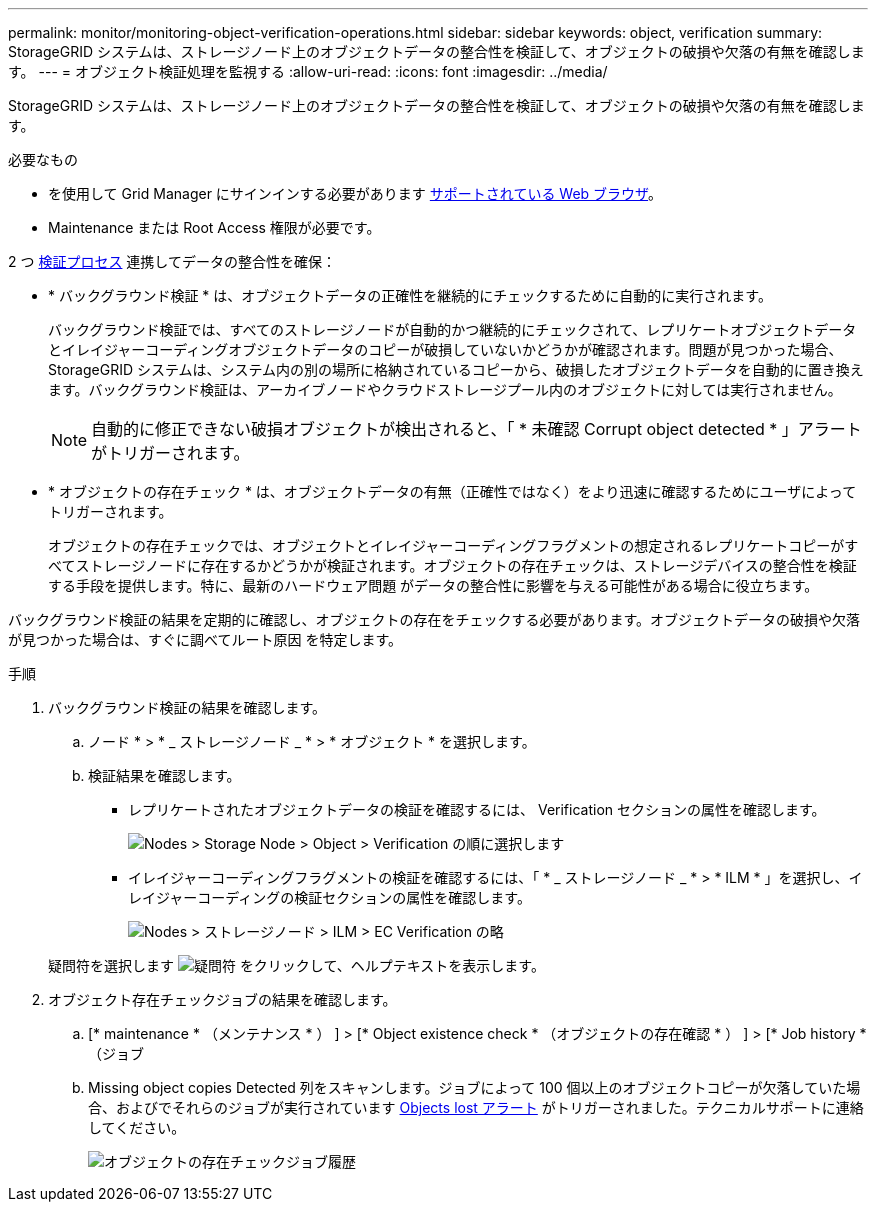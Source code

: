 ---
permalink: monitor/monitoring-object-verification-operations.html 
sidebar: sidebar 
keywords: object, verification 
summary: StorageGRID システムは、ストレージノード上のオブジェクトデータの整合性を検証して、オブジェクトの破損や欠落の有無を確認します。 
---
= オブジェクト検証処理を監視する
:allow-uri-read: 
:icons: font
:imagesdir: ../media/


[role="lead"]
StorageGRID システムは、ストレージノード上のオブジェクトデータの整合性を検証して、オブジェクトの破損や欠落の有無を確認します。

.必要なもの
* を使用して Grid Manager にサインインする必要があります xref:../admin/web-browser-requirements.adoc[サポートされている Web ブラウザ]。
* Maintenance または Root Access 権限が必要です。


2 つ xref:verifying-object-integrity.adoc[検証プロセス] 連携してデータの整合性を確保：

* * バックグラウンド検証 * は、オブジェクトデータの正確性を継続的にチェックするために自動的に実行されます。
+
バックグラウンド検証では、すべてのストレージノードが自動的かつ継続的にチェックされて、レプリケートオブジェクトデータとイレイジャーコーディングオブジェクトデータのコピーが破損していないかどうかが確認されます。問題が見つかった場合、 StorageGRID システムは、システム内の別の場所に格納されているコピーから、破損したオブジェクトデータを自動的に置き換えます。バックグラウンド検証は、アーカイブノードやクラウドストレージプール内のオブジェクトに対しては実行されません。

+

NOTE: 自動的に修正できない破損オブジェクトが検出されると、「 * 未確認 Corrupt object detected * 」アラートがトリガーされます。

* * オブジェクトの存在チェック * は、オブジェクトデータの有無（正確性ではなく）をより迅速に確認するためにユーザによってトリガーされます。
+
オブジェクトの存在チェックでは、オブジェクトとイレイジャーコーディングフラグメントの想定されるレプリケートコピーがすべてストレージノードに存在するかどうかが検証されます。オブジェクトの存在チェックは、ストレージデバイスの整合性を検証する手段を提供します。特に、最新のハードウェア問題 がデータの整合性に影響を与える可能性がある場合に役立ちます。



バックグラウンド検証の結果を定期的に確認し、オブジェクトの存在をチェックする必要があります。オブジェクトデータの破損や欠落が見つかった場合は、すぐに調べてルート原因 を特定します。

.手順
. バックグラウンド検証の結果を確認します。
+
.. ノード * > * _ ストレージノード _ * > * オブジェクト * を選択します。
.. 検証結果を確認します。
+
*** レプリケートされたオブジェクトデータの検証を確認するには、 Verification セクションの属性を確認します。
+
image::../media/nodes_storage_node_object_verification.png[Nodes > Storage Node > Object > Verification の順に選択します]

*** イレイジャーコーディングフラグメントの検証を確認するには、「 * _ ストレージノード _ * > * ILM * 」を選択し、イレイジャーコーディングの検証セクションの属性を確認します。
+
image::../media/nodes_storage_node_ilm_ec_verification.png[Nodes > ストレージノード > ILM > EC Verification の略]

+
疑問符を選択します image:../media/icon_nms_question.png["疑問符"] をクリックして、ヘルプテキストを表示します。





. オブジェクト存在チェックジョブの結果を確認します。
+
.. [* maintenance * （メンテナンス * ） ] > [* Object existence check * （オブジェクトの存在確認 * ） ] > [* Job history * （ジョブ
.. Missing object copies Detected 列をスキャンします。ジョブによって 100 個以上のオブジェクトコピーが欠落していた場合、およびでそれらのジョブが実行されています xref:alerts-reference.adoc[Objects lost アラート] がトリガーされました。テクニカルサポートに連絡してください。
+
image::../media/oec_job_history.png[オブジェクトの存在チェックジョブ履歴]




